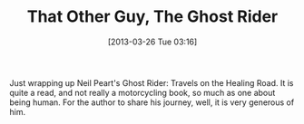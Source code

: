 #+POSTID: 7427
#+DATE: [2013-03-26 Tue 03:16]
#+OPTIONS: toc:nil num:nil todo:nil pri:nil tags:nil ^:nil TeX:nil
#+CATEGORY: Article
#+TAGS: Motorcycle, philosophy
#+TITLE: That Other Guy, The Ghost Rider

Just wrapping up Neil Peart's Ghost Rider: Travels on the Healing Road. It is quite a read, and not really a motorcycling book, so much as one about being human. For the author to share his journey, well, it is very generous of him.



